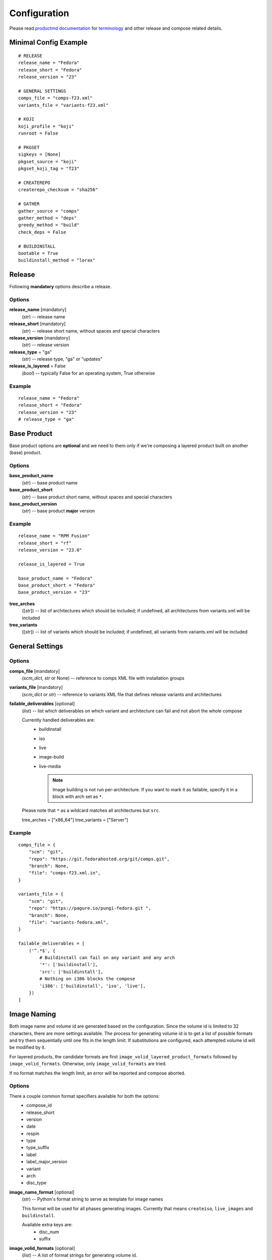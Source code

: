===============
 Configuration
===============

Please read
`productmd documentation <http://release-engineering.github.io/productmd/index.html>`_
for
`terminology <http://release-engineering.github.io/productmd/terminology.html>`_
and other release and compose related details.


Minimal Config Example
======================
::

    # RELEASE
    release_name = "Fedora"
    release_short = "Fedora"
    release_version = "23"

    # GENERAL SETTINGS
    comps_file = "comps-f23.xml"
    variants_file = "variants-f23.xml"

    # KOJI
    koji_profile = "koji"
    runroot = False

    # PKGSET
    sigkeys = [None]
    pkgset_source = "koji"
    pkgset_koji_tag = "f23"

    # CREATEREPO
    createrepo_checksum = "sha256"

    # GATHER
    gather_source = "comps"
    gather_method = "deps"
    greedy_method = "build"
    check_deps = False

    # BUILDINSTALL
    bootable = True
    buildinstall_method = "lorax"


Release
=======
Following **mandatory** options describe a release.


Options
-------

**release_name** [mandatory]
    (*str*) -- release name

**release_short** [mandatory]
    (*str*) -- release short name, without spaces and special characters

**release_version** [mandatory]
    (*str*) -- release version

**release_type** = "ga"
    (*str*) -- release type, "ga" or "updates"

**release_is_layered** = False
    (*bool*) -- typically False for an operating system, True otherwise


Example
-------
::

    release_name = "Fedora"
    release_short = "Fedora"
    release_version = "23"
    # release_type = "ga"


Base Product
============
Base product options are **optional** and we need
to them only if we're composing a layered product
built on another (base) product.


Options
-------

**base_product_name**
    (*str*) -- base product name

**base_product_short**
    (*str*) -- base product short name, without spaces and special characters

**base_product_version**
    (*str*) -- base product **major** version


Example
-------
::

    release_name = "RPM Fusion"
    release_short = "rf"
    release_version = "23.0"

    release_is_layered = True

    base_product_name = "Fedora"
    base_product_short = "Fedora"
    base_product_version = "23"

**tree_arches**
    ([*str*]) -- list of architectures which should be included; if undefined, all architectures from variants.xml will be included

**tree_variants**
    ([*str*]) -- list of variants which should be included; if undefined, all variants from variants.xml will be included


General Settings
================

Options
-------

**comps_file** [mandatory]
    (*scm_dict*, *str* or None) -- reference to comps XML file with installation groups

**variants_file** [mandatory]
    (*scm_dict* or *str*) -- reference to variants XML file that defines release variants and architectures

**failable_deliverables** [optional]
    (*list*) -- list which deliverables on which variant and architecture can
    fail and not abort the whole compose

    Currently handled deliverables are:
     * buildinstall
     * iso
     * live
     * image-build
     * live-media

       .. note::

           Image building is not run per-architecture. If you want to mark it
           as failable, specify it in a block with arch set as ``*``.

    Please note that ``*`` as a wildcard matches all architectures but ``src``.

    tree_arches = ["x86_64"]
    tree_variants = ["Server"]

Example
-------
::

    comps_file = {
        "scm": "git",
        "repo": "https://git.fedorahosted.org/git/comps.git",
        "branch": None,
        "file": "comps-f23.xml.in",
    }

    variants_file = {
        "scm": "git",
        "repo": "https://pagure.io/pungi-fedora.git ",
        "branch": None,
        "file": "variants-fedora.xml",
    }

    failable_deliverables = [
        ('^.*$', {
            # Buildinstall can fail on any variant and any arch
            '*': ['buildinstall'],
            'src': ['buildinstall'],
            # Nothing on i386 blocks the compose
            'i386': ['buildinstall', 'iso', 'live'],
        })
    ]


Image Naming
============

Both image name and volume id are generated based on the configuration. Since
the volume id is limited to 32 characters, there are more settings available.
The process for generating volume id is to get a list of possible formats and
try them sequentially until one fits in the length limit. If substitutions are
configured, each attempted volume id will be modified by it.

For layered products, the candidate formats are first
``image_volid_layered_product_formats`` followed by ``image_volid_formats``.
Otherwise, only ``image_volid_formats`` are tried.

If no format matches the length limit, an error will be reported and compose
aborted.

Options
-------

There a couple common format specifiers available for both the options:
 * compose_id
 * release_short
 * version
 * date
 * respin
 * type
 * type_suffix
 * label
 * label_major_version
 * variant
 * arch
 * disc_type

**image_name_format** [optional]
    (*str*) -- Python's format string to serve as template for image names

    This format will be used for all phases generating images. Currently that
    means ``createiso``, ``live_images`` and ``buildinstall``.

    Available extra keys are:
     * disc_num
     * suffix

**image_volid_formats** [optional]
    (*list*) -- A list of format strings for generating volume id.

    The extra available keys are:
     * base_product_short
     * base_product_version

**image_volid_layered_product_formats** [optional]
    (*list*) -- A list of format strings for generating volume id for layered
    products. The keys available are the same as for ``image_volid_formats``.

**volume_id_substitutions** [optional]
    (*dict*) -- A mapping of string replacements to shorten the volume id.

**disc_types** [optional]
    (*dict*) -- A mapping for customizing ``disc_type`` used in image names.

    Available keys are:
     * ``boot`` -- for ``boot.iso`` images created in  *buildinstall* phase

Example
-------
::

    # Image name respecting Fedora's image naming policy
    image_name_format = "%(release_short)s-%(variant)s-%(disc_type)s-%(arch)s-%(version)s%(suffix)s"
    # Use the same format for volume id
    image_volid_formats = [
        "%(release_short)s-%(variant)s-%(disc_type)s-%(arch)s-%(version)s"
    ]
    # No special handling for layered products, use same format as for regular images
    image_volid_layered_product_formats = []
    # Replace "Cloud" with "C" in volume id etc.
    volume_id_substitutions = {
        'Cloud': 'C',
        'Alpha': 'A',
        'Beta': 'B',
        'TC': 'T',
    }

    disc_types = {
        'boot': 'netinst',
    }


Signing
=======

If you want to sign deliverables generated during pungi run like RPM wrapped
images. You must provide few configuration options:

**signing_command** [optional]
    (*str*) -- Command that will be run with a koji build as a single
    argument. This command must not require any user interaction.
    If you need to pass a password for a signing key to the command,
    do this via command line option of the command and use string
    formatting syntax ``%(signing_key_password)s``.
    (See **signing_key_password_file**).

**signing_key_id** [optional]
    (*str*) -- ID of the key that will be used for the signing.
    This ID will be used when crafting koji paths to signed files
    (``kojipkgs.fedoraproject.org/packages/NAME/VER/REL/data/signed/KEYID/..``).

**signing_key_password_file** [optional]
    (*str*) -- Path to a file with password that will be formatted
    into **signing_command** string via ``%(signing_key_password)s``
    string format syntax (if used).
    Because pungi config is usualy stored in git and is part of compose
    logs we don't want password to be included directly in the config.
    Note: If ``-`` string is used instead of a filename, then you will be asked
    for the password interactivelly right after pungi starts.

Example
-------
::

        signing_command = '~/git/releng/scripts/sigulsign_unsigned.py -vv --password=%(signing_key_password)s fedora-24'
        signing_key_id = '81b46521'
        signing_key_password_file = '~/password_for_fedora-24_key'


Git URLs
========

In multiple places the config requires URL of a Git repository to download
kickstart file from. This URL is passed on to *Koji*. It is possible to which
commit to use using this syntax: ::

    git://git.example.com/git/repo-name.git?#<rev_spec>

The ``<rev_spec>`` pattern can be replaced with actual commit SHA, a tag name,
``HEAD`` to indicate that tip of default branch should be used or
``origin/<branch_name>`` to use tip of arbitrary branch.

If the URL specifies a branch or ``HEAD``, *Pungi* will replace it with the
actual commit SHA. This will later show up in *Koji* tasks and help with
tracing what particular inputs were used.

.. note::

    The ``origin`` must be specified because of the way *Koji* works with the
    repository. It will clone the repository then switch to requested state
    with ``git reset --hard REF``. Since no local branches are created, we need
    to use full specification including the name of the remote.



Createrepo Settings
===================


Options
-------

**createrepo_checksum** [mandatory]
    (*str*) -- specify checksum type for createrepo; expected values: sha256, sha

**createrepo_c** = True
    (*bool*) -- use createrepo_c (True) or legacy createrepo (False)



Example
-------
::

    createrepo_checksum = "sha256"


Package Set Settings
====================


Options
-------

**sigkeys**
    ([*str* or None]) -- priority list of sigkeys, *None* means unsigned

**pkgset_source** [mandatory]
    (*str*) -- "koji" (any koji instance) or "repos" (arbitrary yum repositories)

**pkgset_koji_tag** [mandatory]
    (*str*) -- tag to read package set from

**pkgset_koji_inherit** = True
    (*bool*) -- inherit builds from parent tags; we can turn it off only if we have all builds tagged in a single tag


Example
-------
::

    sigkeys = [None]
    pkgset_source = "koji"
    pkgset_koji_tag = "f23"


Buildinstall Settings
=====================
Script or process that creates bootable images with
Anaconda installer is historically called
`buildinstall <https://git.fedorahosted.org/cgit/anaconda.git/tree/scripts/buildinstall?h=f15-branch>`_.

Options:
--------

**bootable**
    (*bool*) -- whether to run the buildinstall phase
**buildinstall_method**
    (*str*) -- "lorax" (f16+, rhel7+) or "buildinstall" (older releases)
**buildinstall_upgrade_image** [deprecated]
    (*bool*) -- use ``noupgrade`` with ``lorax_options`` instead
**lorax_options**
    (*list*) -- special options passed on to *lorax*.

    Format: ``[(variant_uid_regex, {arch|*: {option: name}})]``.

    Recognized options are:
      * ``bugurl`` -- *str* (default ``None``)
      * ``nomacboot`` -- *bool* (default ``True``)
      * ``noupgrade`` -- *bool* (default ``True``)

Example
-------
::

    bootable = True
    buildinstall_method = "lorax"

    # Enables macboot on x86_64 for all variants and builds upgrade images
    # everywhere.
    lorax_options = [
        ("^.*$", {
            "x86_64": {
                "nomacboot": False
            }
            "*": {
                "noupgrade": False
            }
        })
    ]


.. note::

    It is advised to run buildinstall (lorax) in koji,
    i.e. with **runroot enabled** for clean build environments, better logging, etc.


.. warning::

    Lorax installs RPMs into a chroot. This involves running %post scriptlets
    and they frequently run executables in the chroot.
    If we're composing for multiple architectures, we **must** use runroot for this reason.


Gather Settings
===============

Options
-------

**gather_source** [mandatory]
    (*str*) -- from where to read initial package list; expected values: "comps", "none"

**gather_method** [mandatory]
    (*str*) -- "deps", "nodeps"

**greedy_method**
    (*str*) -- see :doc:`gather`, recommended value: "build"

**multilib_methods** [deprecated]
    ([*str*]) -- use ``multilib`` instead to configure this per-variant

**multilib_arches** [deprecated]
    ([*str*] or None) -- use ``multilib`` to implicitly configure this: if a
    variant on any arch has non-empty multilib methods, it is automatically
    eligible

**multilib**
    (*list*) -- mapping of variant regexes and arches to list of multilib
    methods

    Available methods are:
     * ``none``
     * ``all``
     * ``runtime``
     * ``file``
     * ``kernel``
     * ``yaboot``

**additional_packages**
    (*list*) -- additional packages to be included in a variant and architecture; format: [(variant_uid_regex, {arch|*: [package_globs]})]

**filter_packages**
    (*list*) -- packages to be excluded from a variant and architecture; format: [(variant_uid_regex, {arch|*: [package_globs]})]

**filter_system_release_packages**
    (*bool*) -- for each variant, figure out the best system release package
    and filter out all others. This will not work if a variant needs more than
    one system release package. In such case, set this option to ``False``.

**multilib_blacklist**
    (*dict*) -- multilib blacklist; format: {arch|*: [package_globs]}

**multilib_whitelist**
    (*dict*) -- multilib blacklist; format: {arch|*: [package_globs]}

**gather_lookaside_repos** = []
    (*list*) -- lookaside repositories used for package gathering; format: [(variant_uid_regex, {arch|*: [repo_urls]})]

**hashed_directories** = False
    (*bool*) -- put packages into "hashed" directories, for example Packages/k/kernel-4.0.4-301.fc22.x86_64.rpm


Example
-------
::

    gather_source = "comps"
    gather_method = "deps"
    greedy_method = "build"
    check_deps = False
    hashed_directories = True

    additional_packages = [
        # bz#123456
        ('^(Workstation|Server)$', {
            '*': [
                'grub2',
                'kernel',
            ],
        }),
    ]

    filter_packages = [
        # bz#111222
        ('^.*$', {
            '*': [
                'kernel-doc',
            ],
        }),
    ]

    multilib = [
        ('^Server$', {
            'x86_64': ['devel', 'runtime']
        })
    ]

    multilib_blacklist = {
        "*": [
            "gcc",
        ],
    }

    multilib_whitelist = {
        "*": [
            "alsa-plugins-*",
        ],
    }

    # gather_lookaside_repos = [
    #     ('^.*$', {
    #         'x86_64': [
    #             "https://dl.fedoraproject.org/pub/fedora/linux/releases/22/Everything/x86_64/os/",
    #             "https://dl.fedoraproject.org/pub/fedora/linux/releases/22/Everything/source/SRPMS/",
    #         ]
    #     }),
    # ]


.. note::

   It is a good practice to attach bug/ticket numbers
   to additional_packages, filter_packages, multilib_blacklist and multilib_whitelist
   to track decisions.


Koji Settings
=============


Options
-------

**koji_profile**
    (*str*) -- koji profile name

**runroot** [mandatory]
    (*bool*) -- run some tasks such as buildinstall or createiso in koji build root (True) or locally (False)

**runroot_channel**
    (*str*) -- name of koji channel

**runroot_tag**
    (*str*) -- name of koji **build** tag used for runroot


Example
-------
::

    koji_profile = "koji"
    runroot = True
    runroot_channel = "runroot"
    runroot_tag = "f23-build"


Extra Files Settings
====================


Options
-------

**extra_files**
    (*list*) -- references to external files to be placed in os/ directory and media; format: [(variant_uid_regex, {arch|*: [scm_dicts]})]


Example
-------
::

    extra_files = [
        ('^.*$', {
            '*': [
                # GPG keys
                {
                    "scm": "rpm",
                    "repo": "fedora-repos",
                    "branch": None,
                    "file": [
                        "/etc/pki/rpm-gpg/RPM-GPG-KEY-22-fedora",
                    ],
                    "target": "",
                },
                # GPL
                {
                    "scm": "git",
                    "repo": "https://pagure.io/pungi-fedora",
                    "branch": None,
                    "file": [
                        "GPL",
                    ],
                    "target": "",
                },
            ],
        }),
    ]


Productimg Settings
===================
Product images are placed on installation media and provide additional branding
and Anaconda changes specific to product variants.

Options
-------

**productimg** = False
    (*bool*) -- create product images; requires bootable=True

**productimg_install_class**
    (*scm_dict*, *str*) -- reference to install class **file**

**productimg_po_files**
    (*scm_dict*, *str*) -- reference to a **directory** with po files for install class translations


Example
-------
::

    productimg = True
    productimg_install_class = {
        "scm": "git",
        "repo": "http://git.example.com/productimg.git",
        "branch": None,
        "file": "fedora23/%(variant_id)s.py",
    }
    productimg_po_files = {
        "scm": "git",
        "repo": "http://git.example.com/productimg.git",
        "branch": None,
        "dir": "po",
    }


CreateISO Settings
==================

Options
-------

**createiso_skip** = False
    (*list*) -- mapping that defines which variants and arches to skip during createiso; format: [(variant_uid_regex, {arch|*: True})]

**create_jigdo** = True
    (*bool*) -- controls the creation of jigdo from ISO

.. note::

    Source architecture needs to be listed explicitly.
    Excluding '*' applies only on binary arches.
    Jigdo causes significant increase of time to ISO creation.


Example
-------
::

    createiso_skip = [
        ('^Workstation$', {
            '*': True,
            'src': True
        }),
    ]


Live Images Settings
====================

**live_target**
    (*str*) -- Koji build target for which to build the images. This gets
    passed to ``koji spin-livecd``.

**live_images**
    (*list*) -- Configuration for the particular image. The elements of the
    list should be tuples ``(variant_uid_regex, {arch|*: config})``. The config
    should be a dict with these keys:

      * ``kickstart`` (*str*)
      * ``ksurl`` (*str*) [optional] -- where to get the kickstart from
      * ``name`` (*str*)
      * ``version`` (*str*)
      * ``additional_repos`` (*list*) -- external repos specified by URL
      * ``repo_from`` (*list*) -- repos from other variants
      * ``specfile`` (*str*) -- for images wrapped in RPM
      * ``scratch`` (*bool*) -- only RPM-wrapped images can use scratch builds,
        but by default this is turned off
      * ``type`` (*str*) -- what kind of task to start in Koji. Defaults to
        ``live`` meaning ``koji spin-livecd`` will be used. Alternative option
        is ``appliance`` corresponding to ``koji spin-appliance``.
      * ``sign`` (*bool*) -- only RPM-wrapped images can be signed

**live_images_no_rename**
    (*bool*) -- When set to ``True``, filenames generated by Koji will be used.
    When ``False``, filenames will be generated based on ``image_name_format``
    configuration option.


Live Media Settings
===================

**live_media**
    (*dict*) -- configuration for ``koji spin-livemedia``; format:
    ``{variant_uid_regex: [{opt:value}]}``

    Required options:

      * ``name`` (*str*)
      * ``version`` (*str*)
      * ``target`` (*str*)
      * ``arches`` (*[str]*) -- what architectures to build the media for; by default uses
        all arches for the variant.
      * ``kickstart`` (*str*) -- name of the kickstart file

    Available options:

      * ``ksurl`` (*str*)
      * ``ksversion`` (*str*)
      * ``scratch`` (*bool*)
      * ``release`` (*str*) -- a string with the release, or explicit ``None``
        for using compose date and respin.
      * ``skip_tag`` (*bool*)
      * ``repo`` (*[str]*) -- external repo
      * ``repo_from`` (*[str]*) -- list of variants to take extra repos from
      * ``title`` (*str*)
      * ``install_tree_from`` (*str*) -- variant to take install tree from


Image Build Settings
====================

**image_build**
    (*dict*) -- config for ``koji image-build``; format: {variant_uid_regex: [{opt: value}]}

    By default, images will be built for each binary arch valid for the
    variant. The config can specify a list of arches to narrow this down.

.. note::
    Config can contain anything what is accepted by
    ``koji image-build --config configfile.ini``

    Repo can be specified either as a string or a list of strings. It will be
    automatically transformed into format suitable for ``koji``. A repo for the
    currently built variant will be added as well.

    If you explicitly set ``release`` to ``None``, it will be replaced with
    ``DATE.RESPIN`` of the current compose.

    You can also add extra variants to get repos from with key ``repo_from``.
    The value should be a list of variant names.

    Please don't set ``install_tree``. This gets automatically set by *pungi*
    based on current variant. You can use ``install_tree_from`` key to use
    install tree from another variant.

    The ``format`` attr is [('image_type', 'image_suffix'), ...].
    See productmd documentation for list of supported types and suffixes.

    If ``ksurl`` ends with ``#HEAD``, Pungi will figure out the SHA1 hash of
    current HEAD and use that instead.

    Setting ``scratch`` to ``True`` will run the koji tasks as scratch builds.


Example
-------
::

    image_build = {
        '^Server$': [
            {
                'image-build': {
                    'format': [('docker', 'tar.gz'), ('qcow2', 'qcow2')]
                    'name': 'fedora-qcow-and-docker-base',
                    'target': 'koji-target-name',
                    'ksversion': 'F23',     # value from pykickstart
                    'version': '23',
                    # correct SHA1 hash will be put into the URL below automatically
                    'ksurl': 'https://git.fedorahosted.org/git/spin-kickstarts.git?somedirectoryifany#HEAD',
                    'kickstart': "fedora-docker-base.ks",
                    'repo': ["http://someextrarepos.org/repo", "ftp://rekcod.oi/repo].
                    'distro': 'Fedora-20',
                    'disk_size': 3,

                    # this is set automatically by pungi to os_dir for given variant
                    # 'install_tree': 'http://somepath',
                },
                'factory-parameters': {
                    'docker_cmd':  "[ '/bin/bash' ]",
                    'docker_env': "[ 'PATH=/usr/local/sbin:/usr/local/bin:/usr/sbin:/usr/bin:/sbin:/bin' ]",
                    'docker_labels': "{
                        'Name': 'fedora-docker-base',
                        'License': u'GPLv2',
                        'RUN': 'docker run -it --rm ${OPT1} --privileged -v \`pwd\`:/atomicapp -v /run:/run -v /:/host --net=host --name ${NAME} -e NAME=${NAME} -e IMAGE=${IMAGE} ${IMAGE} -v ${OPT2} run ${OPT3} /atomicapp',
                        'Vendor': 'Fedora Project',
                        'Version': '23',
                        'Architecture': 'x86_64'
                    }",
                }
            },
            {
                'image-build': {
                    'format': [('docker', 'tar.gz'), ('qcow2', 'qcow2')]
                    'name': 'fedora-qcow-and-docker-base',
                    'target': 'koji-target-name',
                    'ksversion': 'F23',     # value from pykickstart
                    'version': '23',
                    # correct SHA1 hash will be put into the URL below automatically
                    'ksurl': 'https://git.fedorahosted.org/git/spin-kickstarts.git?somedirectoryifany#HEAD',
                    'kickstart': "fedora-docker-base.ks",
                    'repo': ["http://someextrarepos.org/repo", "ftp://rekcod.oi/repo].
                    'distro': 'Fedora-20',
                    'disk_size': 3,

                    # this is set automatically by pungi to os_dir for given variant
                    # 'install_tree': 'http://somepath',
                }
            },
            {
                'image-build': {
                    'format': [('qcow2','qcow2')]
                    'name': 'fedora-qcow-base',
                    'target': 'koji-target-name',
                    'ksversion': 'F23',     # value from pykickstart
                    'version': '23',
                    'ksurl': 'https://git.fedorahosted.org/git/spin-kickstarts.git?somedirectoryifany#HEAD',
                    'kickstart': "fedora-docker-base.ks",
                    'distro': 'Fedora-23',

                    # only build this type of image on x86_64
                    'arches': ['x86_64']

                    # Use install tree and repo from Everything variant.
                    'install_tree_from': 'Everything',
                    'repo_from': ['Everything'],

                    # Set release based on date and respin.
                    'release': None,
                }
            }
        ]
    }


Media Checksums Settings
========================

**media_checksums**
    (*list*) -- list of checksum types to compute, allowed values are ``md5``,
    ``sha1`` and ``sha256``

**media_checksum_one_file**
    (*bool*) -- when ``True``, only one ``CHECKSUM`` file will be created per
    directory; this option requires ``media_checksums`` to only specify one
    type

**media_checksum_base_filename**
    (*str*) -- when not set, all checksums will be save to a file named either
    ``CHECKSUM`` or based on the digest type; this option allows adding any
    prefix to that name

    It is possible to use format strings that will be replace by actual values.
    The allowed keys are ``%(release_showrt)s``, ``%(release_short)s``,
    ``%(release_id)s``, ``%(variant)s``, ``%(version)s``, ``%(date)s``,
    ``%(type_suffix)s`` and ``%(respin)s``

    For example, for Fedora the prefix should be
    ``%(release_short)s-%(variant)s-%(version)s-%(date)s%(type_suffix)s.%(respin)s``.


Translate Paths Settings
========================

**translate_paths**
    (*list*) -- list of paths to translate; format: [(path,translated_path)]

.. note::
    This feature becomes useful when you need to transform compose location
    into e.g. a http repo which is can be passed to koji image-build.
    Translation needs to be invoked by a function call in pungi.
    os.path.normpath() is applied on both path and translated_path
    

Example config
--------------
::

    translate_paths = [
        ("/mnt/a", "http://b/dir"),
    ]

Example usage
-------------
::

    >>> from pungi.paths import translate_paths
    >>> print translate_paths(compose_object_with_mapping, "/mnt/a/c/somefile")
    http://b/dir/c/somefile
